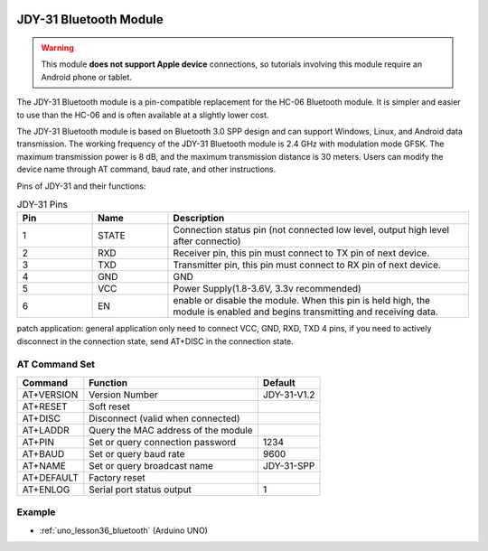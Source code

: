  .. _cpn_jdy31:.. note::

    Hello, welcome to the SunFounder Raspberry Pi & Arduino & ESP32 Enthusiasts Community on Facebook! Dive deeper into Raspberry Pi, Arduino, and ESP32 with fellow enthusiasts.

    **Why Join?**

    - **Expert Support**: Solve post-sale issues and technical challenges with help from our community and team.
    - **Learn & Share**: Exchange tips and tutorials to enhance your skills.
    - **Exclusive Previews**: Get early access to new product announcements and sneak peeks.
    - **Special Discounts**: Enjoy exclusive discounts on our newest products.
    - **Festive Promotions and Giveaways**: Take part in giveaways and holiday promotions.

    👉 Ready to explore and create with us? Click [|link_sf_facebook|] and join today!



JDY-31 Bluetooth Module
=====================================

.. image:: img/36_JDY31_1.jpg
    :align: center

.. warning::
  This module **does not support Apple device** connections, so tutorials involving this module require an Android phone or tablet.

The JDY-31 Bluetooth module is a pin-compatible replacement for the HC-06 Bluetooth module. It is simpler and easier to use than the HC-06 and is often available at a slightly lower cost. 

The JDY-31 Bluetooth module is based on Bluetooth 3.0 SPP design and can support Windows, Linux, and Android data transmission. The working frequency of the JDY-31 Bluetooth module is 2.4 GHz with modulation mode GFSK. The maximum transmission power is 8 dB, and the maximum transmission distance is 30 meters. Users can modify the device name through AT command, baud rate, and other instructions.

Pins of JDY-31 and their functions:

.. image:: img/36_JDY31_2.jpg
    :align: center


.. list-table:: JDY-31 Pins
   :widths: 25 25 100
   :header-rows: 1

   * - Pin	
     - Name	
     - Description
   * - 1	
     - STATE
     - Connection status pin (not connected low level, output high level after connectio) 
   * - 2	
     - RXD	
     - Receiver pin, this pin must connect to TX pin of next device.
   * - 3	
     - TXD
     - Transmitter pin, this pin must connect to RX pin of next device.
   * - 4		
     - GND
     - GND
   * - 5	
     - VCC
     - Power Supply(1.8-3.6V, 3.3v recommended)
   * - 6	
     - EN
     - enable or disable the module. When this pin is held high, the module is enabled and begins transmitting and receiving data.

patch application: general application only need to connect VCC, GND, RXD, TXD 4 pins, if you need to actively disconnect in the connection state, send AT+DISC in the connection state.

AT Command Set
---------------------------

+------------+-------------------------------------+-------------+
|   Command  |               Function              |   Default   |
+============+=====================================+=============+
| AT+VERSION | Version Number                      | JDY-31-V1.2 |
+------------+-------------------------------------+-------------+
| AT+RESET   | Soft reset                          |             |
+------------+-------------------------------------+-------------+
| AT+DISC    | Disconnect (valid when connected)   |             |
+------------+-------------------------------------+-------------+
| AT+LADDR   | Query the MAC address of the module |             |
+------------+-------------------------------------+-------------+
| AT+PIN     | Set or query connection password    | 1234        |
+------------+-------------------------------------+-------------+
| AT+BAUD    | Set or query baud rate              | 9600        |
+------------+-------------------------------------+-------------+
| AT+NAME    | Set or query broadcast name         | JDY-31-SPP  |
+------------+-------------------------------------+-------------+
| AT+DEFAULT | Factory reset                       |             |
+------------+-------------------------------------+-------------+
| AT+ENLOG   | Serial port status output           | 1           |
+------------+-------------------------------------+-------------+

Example
---------------------------
* :ref:`uno_lesson36_bluetooth` (Arduino UNO)

